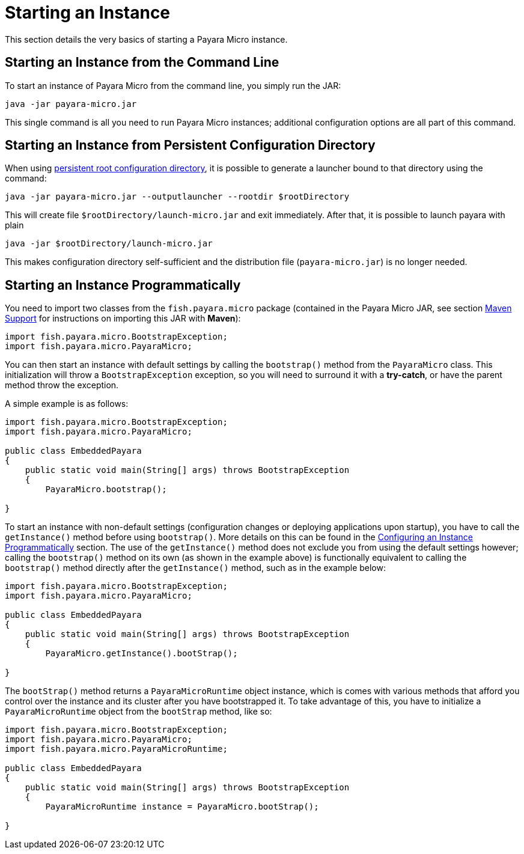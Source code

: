 [[starting-an-instance]]
= Starting an Instance

This section details the very basics of starting a Payara Micro instance.

[[starting-an-instance-from-the-command-line]]
== Starting an Instance from the Command Line

To start an instance of Payara Micro from the command line, you simply run the JAR:

[source, shell]
----
java -jar payara-micro.jar
----

This single command is all you need to run Payara Micro instances; additional
configuration options are all part of this command.

[[starting-an-instance-from-rootdir-launcher]]
== Starting an Instance from Persistent Configuration Directory

When using xref:documentation/payara-micro/rootdir.adoc[persistent root configuration directory], it is possible to generate a launcher bound to that directory using the command:

[source,shell]
----
java -jar payara-micro.jar --outputlauncher --rootdir $rootDirectory
----

This will create file `$rootDirectory/launch-micro.jar` and exit immediately.
After that, it is possible to launch payara with plain

[source,shell]
----
java -jar $rootDirectory/launch-micro.jar
----

This makes configuration directory self-sufficient and the distribution file (`payara-micro.jar`) is no longer needed.

[[starting-an-instance-programmatically]]
== Starting an Instance Programmatically

You need to import two classes from the `fish.payara.micro` package (contained
in the Payara Micro JAR, see section
xref:/documentation/payara-micro/maven/maven.adoc[Maven Support] for
instructions on importing this JAR with **Maven**):

[source,Java]
----
import fish.payara.micro.BootstrapException;
import fish.payara.micro.PayaraMicro;
----

You can then start an instance with default settings by calling the `bootstrap()`
method from the `PayaraMicro` class. This initialization will throw a
`BootstrapException` exception, so you will need to surround it with a **try-catch**,
or have the parent method throw the exception.

A simple example is as follows:

[source,Java]
----
import fish.payara.micro.BootstrapException;
import fish.payara.micro.PayaraMicro;

public class EmbeddedPayara
{
    public static void main(String[] args) throws BootstrapException
    {
        PayaraMicro.bootstrap();
   
}
----

To start an instance with non-default settings (configuration changes or deploying
applications upon startup), you have to call the `getInstance()` method before
using `bootstrap()`. More details on this can be found in the
xref:/documentation/payara-micro/configuring/config-program.adoc[Configuring an Instance Programmatically]
section. The use of the `getInstance()` method does not exclude you from using
the default settings however; calling the `bootstrap()` method on its own (as
shown in the example above) is functionally equivalent to calling the
`bootstrap()` method directly after the `getInstance()` method, such as in the
example below:

[source,Java]
----
import fish.payara.micro.BootstrapException;
import fish.payara.micro.PayaraMicro;

public class EmbeddedPayara
{
    public static void main(String[] args) throws BootstrapException
    {
        PayaraMicro.getInstance().bootStrap();
   
}
----

The `bootStrap()` method returns a `PayaraMicroRuntime` object instance, which
is comes with various methods that afford you control over the instance and its
cluster after you have bootstrapped it. To take advantage of this, you have to
initialize a `PayaraMicroRuntime` object from the `bootStrap` method, like so:

[source,Java]
----
import fish.payara.micro.BootstrapException;
import fish.payara.micro.PayaraMicro;
import fish.payara.micro.PayaraMicroRuntime;

public class EmbeddedPayara
{
    public static void main(String[] args) throws BootstrapException
    {
        PayaraMicroRuntime instance = PayaraMicro.bootStrap();
   
}
----
